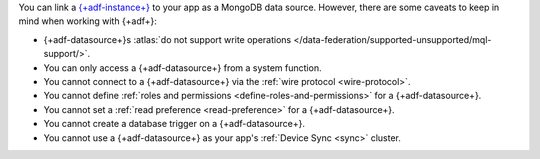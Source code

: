 You can link a `{+adf-instance+}
<https://www.mongodb.com/atlas/data-federation?tck=docs_realm>`__ to your app
as a MongoDB data source. However, there are some caveats to keep in
mind when working with {+adf+}:

- {+adf-datasource+}s :atlas:`do not support write operations </data-federation/supported-unsupported/mql-support/>`.

- You can only access a {+adf-datasource+} from a system function.

- You cannot connect to a {+adf-datasource+} via the :ref:`wire protocol <wire-protocol>`.

- You cannot define :ref:`roles and permissions <define-roles-and-permissions>` for a {+adf-datasource+}.

- You cannot set a :ref:`read preference <read-preference>` for a {+adf-datasource+}.

- You cannot create a database trigger on a {+adf-datasource+}.

- You cannot use a {+adf-datasource+} as your app's :ref:`Device Sync <sync>` cluster.
